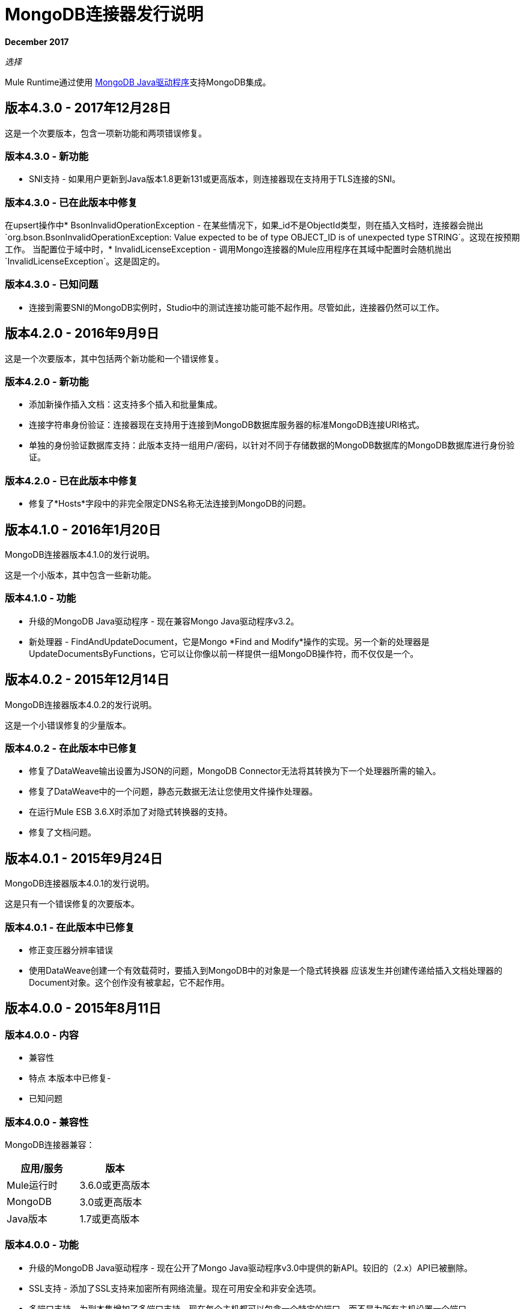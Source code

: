 =  MongoDB连接器发行说明
:keywords: mongo db, release notes, connector

*December 2017*

_选择_

Mule Runtime通过使用 http://mongodb.github.io/mongo-java-driver/[MongoDB Java驱动程序]支持MongoDB集成。

== 版本4.3.0  -  2017年12月28日

这是一个次要版本，包含一项新功能和两项错误修复。

=== 版本4.3.0  - 新功能

*  SNI支持 - 如果用户更新到Java版本1.8更新131或更高版本，则连接器现在支持用于TLS连接的SNI。

=== 版本4.3.0  - 已在此版本中修复

在upsert操作中*  BsonInvalidOperationException  - 在某些情况下，如果_id不是ObjectId类型，则在插入文档时，连接器会抛出`org.bson.BsonInvalidOperationException: Value expected to be of type OBJECT_ID is of unexpected type STRING`。这现在按预期工作。
当配置位于域中时，*  InvalidLicenseException  - 调用Mongo连接器的Mule应用程序在其域中配置时会随机抛出`InvalidLicenseException`。这是固定的。

=== 版本4.3.0  - 已知问题

* 连接到需要SNI的MongoDB实例时，Studio中的测试连接功能可能不起作用。尽管如此，连接器仍然可以工作。

== 版本4.2.0  -  2016年9月9日

这是一个次要版本，其中包括两个新功能和一个错误修复。

=== 版本4.2.0  - 新功能

* 添加新操作插入文档：这支持多个插入和批量集成。
* 连接字符串身份验证：连接器现在支持用于连接到MongoDB数据库服务器的标准MongoDB连接URI格式。
* 单独的身份验证数据库支持：此版本支持一组用户/密码，以针对不同于存储数据的MongoDB数据库的MongoDB数据库进行身份验证。

=== 版本4.2.0  - 已在此版本中修复

* 修复了*Hosts*字段中的非完全限定DNS名称无法连接到MongoDB的问题。

== 版本4.1.0  -  2016年1月20日

MongoDB连接器版本4.1.0的发行说明。

这是一个小版本，其中包含一些新功能。

//支持新的GridFS CRUD API将在下一个版本中发布。

=== 版本4.1.0  - 功能

* 升级的MongoDB Java驱动程序 - 现在兼容Mongo Java驱动程序v3.2。
* 新处理器 -  FindAndUpdateDocument，它是Mongo *Find and Modify*操作的实现。另一个新的处理器是UpdateDocumentsByFunctions，它可以让你像以前一样提供一组MongoDB操作符，而不仅仅是一个。

== 版本4.0.2  -  2015年12月14日

MongoDB连接器版本4.0.2的发行说明。

这是一个小错误修复的少量版本。

=== 版本4.0.2  - 在此版本中已修复

- 修复了DataWeave输出设置为JSON的问题，MongoDB Connector无法将其转换为下一个处理器所需的输入。
- 修复了DataWeave中的一个问题，静态元数据无法让您使用文件操作处理器。
- 在运行Mule ESB 3.6.X时添加了对隐式转换器的支持。
- 修复了文档问题。

== 版本4.0.1  -  2015年9月24日

MongoDB连接器版本4.0.1的发行说明。

这是只有一个错误修复的次要版本。

=== 版本4.0.1  - 在此版本中已修复

- 修正变压器分辨率错误
- 使用DataWeave创建一个有效载荷时，要插入到MongoDB中的对象是一个隐式转换器
应该发生并创​​建传递给插入文档处理器的Document对象。这个创作没有被拿起，它不起作用。

== 版本4.0.0  -  2015年8月11日

=== 版本4.0.0  - 内容

- 兼容性
- 特点
本版本中已修复- 
- 已知问题

=== 版本4.0.0  - 兼容性

MongoDB连接器兼容：

|===
|应用/服务|版本

| Mule运行时|  3.6.0或更高版本
| MongoDB |  3.0或更高版本
| Java版本|  1.7或更高版本
|===

=== 版本4.0.0  - 功能

* 升级的MongoDB Java驱动程序 - 现在公开了Mongo Java驱动程序v3.0中提供的新API。较旧的（2.x）API已被删除。
*  SSL支持 - 添加了SSL支持来加密所有网络流量。现在可用安全和非安全选项。
* 多端口支持 - 为副本集增加了多端口支持。现在每个主机都可以包含一个特定的端口，而不是为所有主机设置一个端口。

=== 版本4.0.0  - 在此版本中已修复
-  Mongo Object Store中的异常处理 -  MongoObjectStore中抛出的异常与其他ObjectStore实现不一致。现在它已根据ObjectStore API文档进行了更新。
- 对象存储可配置的默认分区名称 - 现在可以在Mongo Object Store中配置默认​​分区名称。
- 更新操作结果 - 更新操作的结果现在返回给用户。

=== 版本4.0.0  - 已知问题

* 无。

== 另请参阅

*  *Guide:* link:/mule-user-guide/v/3.9/mongodb-connector[MongoDB连接器用户指南]
* 了解如何使用Anypoint Exchange link:/mule-user-guide/v/3.9/installing-connectors[安装Anypoint连接器]。
* 访问 link:http://forums.mulesoft.com[MuleSoft论坛]提出问题，并从Mule广泛的用户社区获得帮助。
